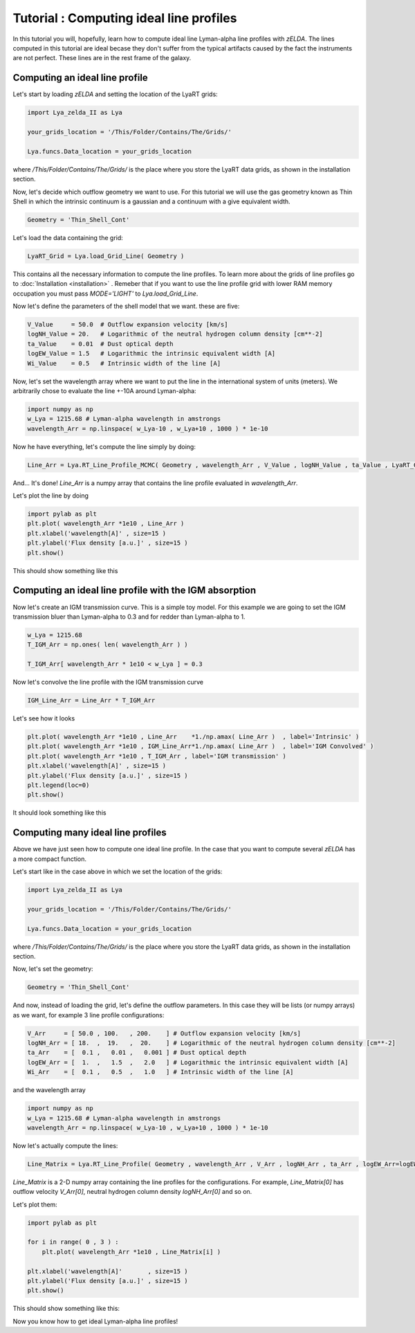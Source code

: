 Tutorial : Computing ideal line profiles
========================================

In this tutorial you will, hopefully, learn how to compute ideal line Lyman-alpha line profiles with `zELDA`. The lines computed in this tutorial are ideal becase they don't suffer from the typical artifacts caused by the fact the instruments are not perfect. These lines are in the rest frame of the galaxy.

Computing an ideal line profile
********************************

Let's start by loading `zELDA` and setting the location of the LyaRT grids:

.. code:: python

          import Lya_zelda_II as Lya

          your_grids_location = '/This/Folder/Contains/The/Grids/'

          Lya.funcs.Data_location = your_grids_location

where `/This/Folder/Contains/The/Grids/` is the place where you store the LyaRT data grids, as shown in the installation section.

Now, let's decide which outflow geometry we want to use. For this tutorial we will use the gas geometry known as Thin Shell in which the intrinsic continuum is a gaussian and a continuum with a give equivalent width.

.. code:: python

          Geometry = 'Thin_Shell_Cont'

Let's load the data containing the grid:

.. code:: python

          LyaRT_Grid = Lya.load_Grid_Line( Geometry )

This contains all the necessary information to compute the line profiles. To learn more about the grids of line profiles go to :doc:`Installation <installation>` . Remeber that if you want to use the line profile grid with lower RAM memory occupation you must pass `MODE='LIGHT'` to `Lya.load_Grid_Line`.

Now let's define the parameters of the shell model that we want. these are five:

.. code:: python

          V_Value     = 50.0  # Outflow expansion velocity [km/s]
          logNH_Value = 20.   # Logarithmic of the neutral hydrogen column density [cm**-2]
          ta_Value    = 0.01  # Dust optical depth 
          logEW_Value = 1.5   # Logarithmic the intrinsic equivalent width [A]
          Wi_Value    = 0.5   # Intrinsic width of the line [A]

Now, let's set the wavelength array where we want to put the line in the international system of units (meters). We arbitrarily chose to evaluate the line +-10A around Lyman-alpha:

.. code:: python

          import numpy as np
          w_Lya = 1215.68 # Lyman-alpha wavelength in amstrongs
          wavelength_Arr = np.linspace( w_Lya-10 , w_Lya+10 , 1000 ) * 1e-10

Now he have everything, let's compute the line simply by doing:

.. code:: python

          Line_Arr = Lya.RT_Line_Profile_MCMC( Geometry , wavelength_Arr , V_Value , logNH_Value , ta_Value , LyaRT_Grid , logEW_Value=logEW_Value , Wi_Value=Wi_Value )

And... It's done! `Line_Arr` is a numpy array that contains the line profile evaluated in `wavelength_Arr`.

Let's plot the line by doing

.. code:: python

          import pylab as plt
          plt.plot( wavelength_Arr *1e10 , Line_Arr )
          plt.xlabel('wavelength[A]' , size=15 )
          plt.ylabel('Flux density [a.u.]' , size=15 )
          plt.show()

This should show something like this

.. image:: figs_and_codes/fig_Tutorial_1_1.png
   :width: 600

Computing an ideal line profile with the IGM absorption
********************************

Now let's create an IGM transmission curve. This is a simple toy model. For this example we are going to set the IGM transmission bluer than Lyman-alpha to 0.3 and for redder than Lyman-alpha to 1.

.. code:: python

          w_Lya = 1215.68
          T_IGM_Arr = np.ones( len( wavelength_Arr ) )

          T_IGM_Arr[ wavelength_Arr * 1e10 < w_Lya ] = 0.3

Now let's convolve the line profile with the IGM transmission curve

.. code:: python

          IGM_Line_Arr = Line_Arr * T_IGM_Arr

Let's see how it looks

.. code:: python

          plt.plot( wavelength_Arr *1e10 , Line_Arr    *1./np.amax( Line_Arr )  , label='Intrinsic' )
          plt.plot( wavelength_Arr *1e10 , IGM_Line_Arr*1./np.amax( Line_Arr )  , label='IGM Convolved' )
          plt.plot( wavelength_Arr *1e10 , T_IGM_Arr , label='IGM transmission' )
          plt.xlabel('wavelength[A]' , size=15 )
          plt.ylabel('Flux density [a.u.]' , size=15 )
          plt.legend(loc=0)
          plt.show()

It should look something like this

.. image:: figs_and_codes/fig_Tutorial_1_IGM.png
   :width: 600



Computing many ideal line profiles
*********************************

Above we have just seen how to compute one ideal line profile. In the case that you want to compute several `zELDA` has a more compact function. 

Let's start like in the case above in which we set the location of the grids:

.. code:: python

          import Lya_zelda_II as Lya

          your_grids_location = '/This/Folder/Contains/The/Grids/'

          Lya.funcs.Data_location = your_grids_location

where `/This/Folder/Contains/The/Grids/` is the place where you store the LyaRT data grids, as shown in the installation section.

Now, let's set the geometry:

.. code:: python

          Geometry = 'Thin_Shell_Cont'

And now, instead of loading the grid, let's define the outflow parameters. In this case they will be lists (or numpy arrays) as we want, for example 3 line profile configurations:

.. code:: python

          V_Arr     = [ 50.0 , 100.   , 200.    ] # Outflow expansion velocity [km/s]
          logNH_Arr = [ 18.  ,  19.   ,  20.    ] # Logarithmic of the neutral hydrogen column density [cm**-2]
          ta_Arr    = [  0.1 ,   0.01 ,   0.001 ] # Dust optical depth
          logEW_Arr = [  1.  ,   1.5  ,   2.0   ] # Logarithmic the intrinsic equivalent width [A]
          Wi_Arr    = [  0.1 ,   0.5  ,   1.0   ] # Intrinsic width of the line [A]

and the wavelength array

.. code:: python

          import numpy as np
          w_Lya = 1215.68 # Lyman-alpha wavelength in amstrongs
          wavelength_Arr = np.linspace( w_Lya-10 , w_Lya+10 , 1000 ) * 1e-10

Now let's actually compute the lines:

.. code:: python

          Line_Matrix = Lya.RT_Line_Profile( Geometry , wavelength_Arr , V_Arr , logNH_Arr , ta_Arr , logEW_Arr=logEW_Arr , Wi_Arr=Wi_Arr )

`Line_Matrix` is a 2-D numpy array containing the line profiles for the configurations. For example, `Line_Matrix[0]` has outflow velocity `V_Arr[0]`, neutral hydrogen column density `logNH_Arr[0]` and so on.

Let's plot them:

.. code:: python

          import pylab as plt

          for i in range( 0 , 3 ) :
              plt.plot( wavelength_Arr *1e10 , Line_Matrix[i] )

          plt.xlabel('wavelength[A]'       , size=15 )
          plt.ylabel('Flux density [a.u.]' , size=15 )
          plt.show()

This should show something like this:

.. image:: figs_and_codes/fig_Tutorial_1_2.png
   :width: 600

Now you know how to get ideal Lyman-alpha line profiles!




